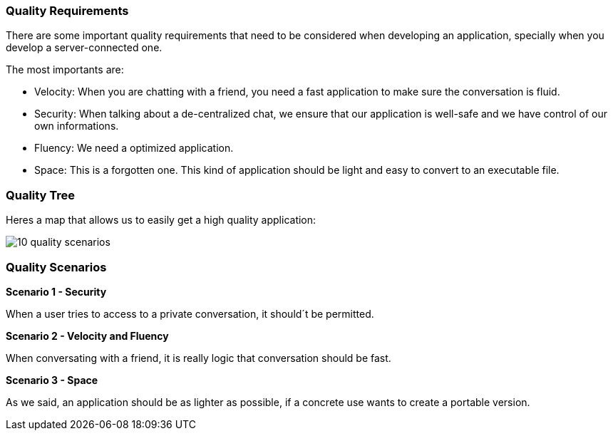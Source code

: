 [[section-quality-scenarios]]
=== Quality Requirements

****
There are some important quality requirements that need to be considered when developing an application, specially when you develop a server-connected one.

The most importants are:
 
* Velocity: When you are chatting with a friend, you need a fast application to make sure the conversation is fluid.
* Security: When talking about a de-centralized chat, we ensure that our application is well-safe and we have control of our own informations.
* Fluency: We need a optimized application.
* Space: This is a forgotten one. This kind of application should be light and easy to convert to an executable file.

****

=== Quality Tree

[role="arc42help"]
****
Heres a map that allows us to easily get a high quality application:

image::images/10_quality_scenarios.JPG[]
****

=== Quality Scenarios

[role="arc42help"]
****

****
*Scenario 1 - Security*

When a user tries to access to a private conversation, it should´t be permitted.

*Scenario 2 - Velocity and Fluency*

When conversating with a friend, it is really logic that conversation should be fast.

*Scenario 3 - Space* 

As we said, an application should be as lighter as possible, if a concrete use wants to create a portable version.
